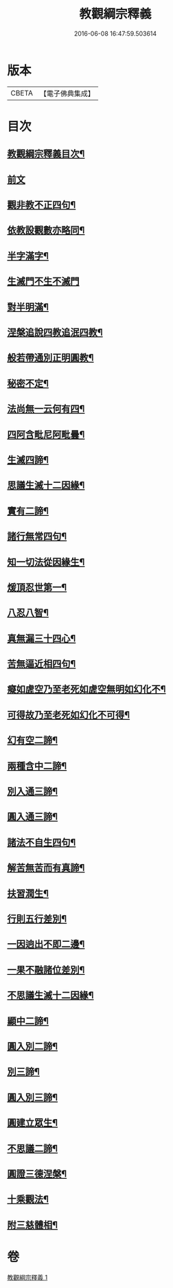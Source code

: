 #+TITLE: 教觀綱宗釋義 
#+DATE: 2016-06-08 16:47:59.503614

* 版本
 |     CBETA|【電子佛典集成】|

* 目次
** [[file:KR6d0189_001.txt::001-0501b2][教觀綱宗釋義目次¶]]
** [[file:KR6d0189_001.txt::001-0501c8][前文]]
** [[file:KR6d0189_001.txt::001-0502a3][觀非教不正四句¶]]
** [[file:KR6d0189_001.txt::001-0502a12][依教設觀數亦略同¶]]
** [[file:KR6d0189_001.txt::001-0502a16][半字滿字¶]]
** [[file:KR6d0189_001.txt::001-0502a24][生滅門不生不滅門]]
** [[file:KR6d0189_001.txt::001-0502b13][對半明滿¶]]
** [[file:KR6d0189_001.txt::001-0502b21][涅槃追說四教追泯四教¶]]
** [[file:KR6d0189_001.txt::001-0502c6][般若帶通別正明圓教¶]]
** [[file:KR6d0189_001.txt::001-0502c18][秘密不定¶]]
** [[file:KR6d0189_001.txt::001-0503a2][法尚無一云何有四¶]]
** [[file:KR6d0189_001.txt::001-0503a12][四阿含毗尼阿毗曇¶]]
** [[file:KR6d0189_001.txt::001-0503b7][生滅四諦¶]]
** [[file:KR6d0189_001.txt::001-0503b23][思議生滅十二因緣¶]]
** [[file:KR6d0189_001.txt::001-0503c24][實有二諦¶]]
** [[file:KR6d0189_001.txt::001-0504a5][諸行無常四句¶]]
** [[file:KR6d0189_001.txt::001-0504b5][知一切法從因緣生¶]]
** [[file:KR6d0189_001.txt::001-0504c4][煖頂忍世第一¶]]
** [[file:KR6d0189_001.txt::001-0504c13][八忍八智¶]]
** [[file:KR6d0189_001.txt::001-0504c19][真無漏三十四心¶]]
** [[file:KR6d0189_001.txt::001-0505a6][苦無逼近相四句¶]]
** [[file:KR6d0189_001.txt::001-0505a14][癡如虗空乃至老死如虗空無明如幻化不¶]]
** [[file:KR6d0189_001.txt::001-0505a15][可得故乃至老死如幻化不可得¶]]
** [[file:KR6d0189_001.txt::001-0505a23][幻有空二諦¶]]
** [[file:KR6d0189_001.txt::001-0505b4][兩種含中二諦¶]]
** [[file:KR6d0189_001.txt::001-0505b13][別入通三諦¶]]
** [[file:KR6d0189_001.txt::001-0505b17][圓入通三諦¶]]
** [[file:KR6d0189_001.txt::001-0505b21][諸法不自生四句¶]]
** [[file:KR6d0189_001.txt::001-0506a14][解苦無苦而有真諦¶]]
** [[file:KR6d0189_001.txt::001-0506a20][扶習潤生¶]]
** [[file:KR6d0189_001.txt::001-0506b4][行則五行差別¶]]
** [[file:KR6d0189_001.txt::001-0506b11][一因逈出不即二邊¶]]
** [[file:KR6d0189_001.txt::001-0506b14][一果不融諸位差別¶]]
** [[file:KR6d0189_001.txt::001-0506b16][不思議生滅十二因緣¶]]
** [[file:KR6d0189_001.txt::001-0506c4][顯中二諦¶]]
** [[file:KR6d0189_001.txt::001-0506c8][圓入別二諦¶]]
** [[file:KR6d0189_001.txt::001-0506c13][別三諦¶]]
** [[file:KR6d0189_001.txt::001-0506c18][圓入別三諦¶]]
** [[file:KR6d0189_001.txt::001-0506c21][圓建立眾生¶]]
** [[file:KR6d0189_001.txt::001-0507a2][不思議二諦¶]]
** [[file:KR6d0189_001.txt::001-0507a9][圓證三德涅槃¶]]
** [[file:KR6d0189_001.txt::001-0507a15][十乘觀法¶]]
** [[file:KR6d0189_001.txt::001-0508a23][附三慈體相¶]]

* 卷
[[file:KR6d0189_001.txt][教觀綱宗釋義 1]]

